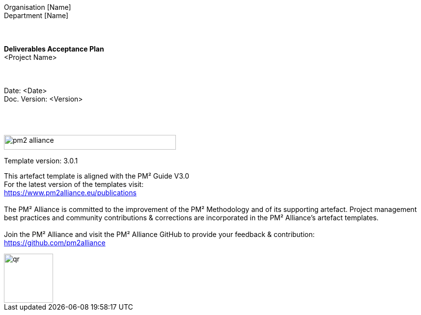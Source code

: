 [.text-center]
--
{zwsp} +
{zwsp} +
{zwsp} +
{zwsp} +
Organisation [Name] +
Department [Name]
{zwsp} +
{zwsp} +
{zwsp} +
{zwsp} +
*Deliverables Acceptance Plan* +
[red]#<Project Name>#
{zwsp} +
{zwsp} +
{zwsp} +
{zwsp} +
Date: <Date> +
Doc. Version: <Version>
{zwsp} +
{zwsp} +
{zwsp} +
{zwsp} +

image::../../figures/raster/pm2-alliance.png[width=350,height=30]

Template version: 3.0.1 +

This artefact template is aligned with the PM² Guide V3.0 +
For the latest version of the templates visit: +
https://www.pm2alliance.eu/publications
{zwsp} +
{zwsp} +
[aqua]#The PM² Alliance is committed to the improvement of the PM² Methodology and of its supporting artefact. Project management best practices and community contributions & corrections are incorporated in the
PM² Alliance’s artefact templates.#
{zwsp} +
{zwsp} +
Join the PM² Alliance and visit the PM² Alliance GitHub to provide your feedback & contribution: +
https://github.com/pm2alliance

image::../../figures/raster/qr.png[width=100,height=100]
--